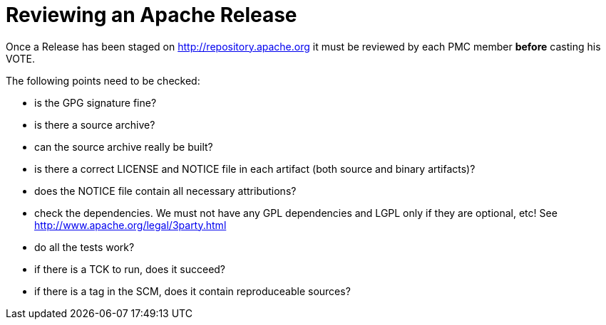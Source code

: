 :notoc:

= Reviewing an Apache Release

:Notice: Licensed to the Apache Software Foundation (ASF) under one or more contributor license agreements. See the NOTICE file distributed with this work for additional information regarding copyright ownership. The ASF licenses this file to you under the Apache License, Version 2.0 (the "License"); you may not use this file except in compliance with the License. You may obtain a copy of the License at. http://www.apache.org/licenses/LICENSE-2.0 . Unless required by applicable law or agreed to in writing, software distributed under the License is distributed on an "AS IS" BASIS, WITHOUT WARRANTIES OR  CONDITIONS OF ANY KIND, either express or implied. See the License for the specific language governing permissions and limitations under the License.

Once a Release has been staged on http://repository.apache.org it must
be reviewed by each PMC member *before* casting his VOTE.

The following points need to be checked:

* is the GPG signature fine?
* is there a source archive?
* can the source archive really be built?
* is there a correct LICENSE and NOTICE file in each artifact (both
source and binary artifacts)?
* does the NOTICE file contain all necessary attributions?
* check the dependencies. We must not have any GPL dependencies and LGPL
only if they are optional, etc! See
http://www.apache.org/legal/3party.html
* do all the tests work?
* if there is a TCK to run, does it succeed?
* if there is a tag in the SCM, does it contain reproduceable sources?


